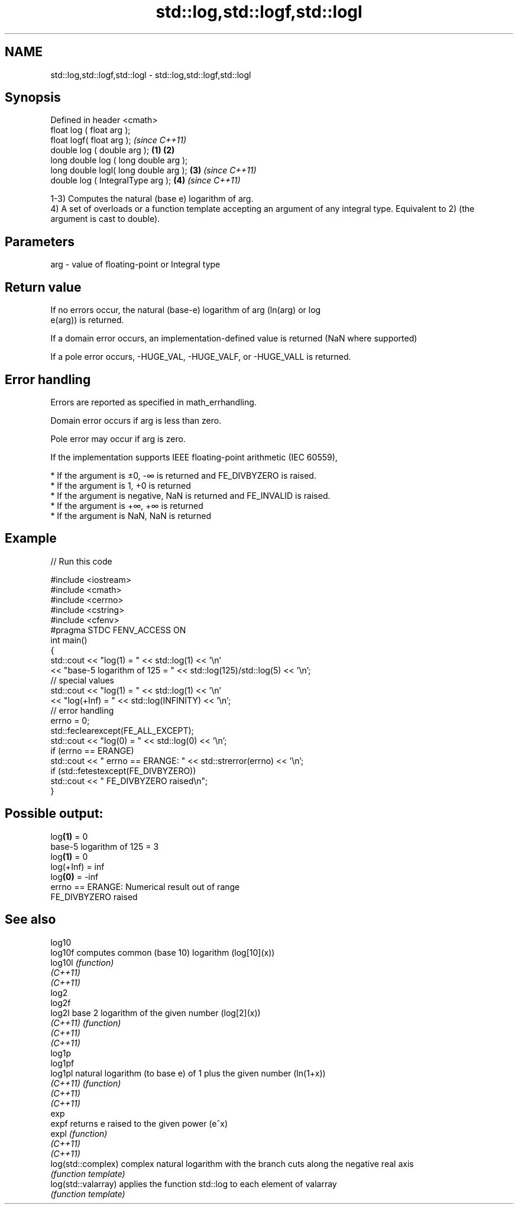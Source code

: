 .TH std::log,std::logf,std::logl 3 "2020.03.24" "http://cppreference.com" "C++ Standard Libary"
.SH NAME
std::log,std::logf,std::logl \- std::log,std::logf,std::logl

.SH Synopsis
   Defined in header <cmath>
   float log ( float arg );
   float logf( float arg );                     \fI(since C++11)\fP
   double log ( double arg );           \fB(1)\fP \fB(2)\fP
   long double log ( long double arg );
   long double logl( long double arg );     \fB(3)\fP               \fI(since C++11)\fP
   double log ( IntegralType arg );             \fB(4)\fP           \fI(since C++11)\fP

   1-3) Computes the natural (base e) logarithm of arg.
   4) A set of overloads or a function template accepting an argument of any integral type. Equivalent to 2) (the argument is cast to double).

.SH Parameters

   arg - value of floating-point or Integral type

.SH Return value

   If no errors occur, the natural (base-e) logarithm of arg (ln(arg) or log
   e(arg)) is returned.

   If a domain error occurs, an implementation-defined value is returned (NaN where supported)

   If a pole error occurs, -HUGE_VAL, -HUGE_VALF, or -HUGE_VALL is returned.

.SH Error handling

   Errors are reported as specified in math_errhandling.

   Domain error occurs if arg is less than zero.

   Pole error may occur if arg is zero.

   If the implementation supports IEEE floating-point arithmetic (IEC 60559),

     * If the argument is ±0, -∞ is returned and FE_DIVBYZERO is raised.
     * If the argument is 1, +0 is returned
     * If the argument is negative, NaN is returned and FE_INVALID is raised.
     * If the argument is +∞, +∞ is returned
     * If the argument is NaN, NaN is returned

.SH Example

   
// Run this code

 #include <iostream>
 #include <cmath>
 #include <cerrno>
 #include <cstring>
 #include <cfenv>
 #pragma STDC FENV_ACCESS ON
 int main()
 {
     std::cout << "log(1) = " << std::log(1) << '\\n'
               << "base-5 logarithm of 125 = " << std::log(125)/std::log(5) << '\\n';
     // special values
     std::cout << "log(1) = " << std::log(1) << '\\n'
               << "log(+Inf) = " << std::log(INFINITY) << '\\n';
     // error handling
     errno = 0;
     std::feclearexcept(FE_ALL_EXCEPT);
     std::cout << "log(0) = " << std::log(0) << '\\n';
     if (errno == ERANGE)
         std::cout << "    errno == ERANGE: " << std::strerror(errno) << '\\n';
     if (std::fetestexcept(FE_DIVBYZERO))
         std::cout << "    FE_DIVBYZERO raised\\n";
 }

.SH Possible output:

 log\fB(1)\fP = 0
 base-5 logarithm of 125 = 3
 log\fB(1)\fP = 0
 log(+Inf) = inf
 log\fB(0)\fP = -inf
     errno == ERANGE: Numerical result out of range
     FE_DIVBYZERO raised

.SH See also

   log10
   log10f             computes common (base 10) logarithm (log[10](x))
   log10l             \fI(function)\fP
   \fI(C++11)\fP
   \fI(C++11)\fP
   log2
   log2f
   log2l              base 2 logarithm of the given number (log[2](x))
   \fI(C++11)\fP            \fI(function)\fP
   \fI(C++11)\fP
   \fI(C++11)\fP
   log1p
   log1pf
   log1pl             natural logarithm (to base e) of 1 plus the given number (ln(1+x))
   \fI(C++11)\fP            \fI(function)\fP
   \fI(C++11)\fP
   \fI(C++11)\fP
   exp
   expf               returns e raised to the given power (e^x)
   expl               \fI(function)\fP
   \fI(C++11)\fP
   \fI(C++11)\fP
   log(std::complex)  complex natural logarithm with the branch cuts along the negative real axis
                      \fI(function template)\fP
   log(std::valarray) applies the function std::log to each element of valarray
                      \fI(function template)\fP
